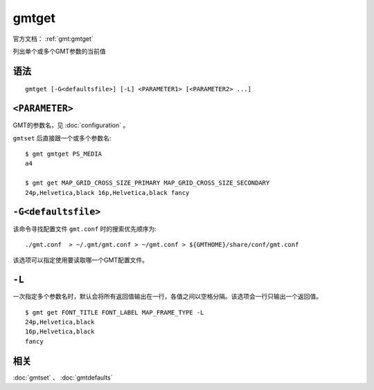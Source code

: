 .. index:: ! gmtget

gmtget
======

官方文档： :ref:`gmt:gmtget`

列出单个或多个GMT参数的当前值

语法
----

::

    gmtget [-G<defaultsfile>] [-L] <PARAMETER1> [<PARAMETER2> ...]

``<PARAMETER>``
---------------

GMT的参数名，见 :doc:`configuration` 。

``gmtset`` 后直接跟一个或多个参数名::

    $ gmt gmtget PS_MEDIA
    a4

    $ gmt get MAP_GRID_CROSS_SIZE_PRIMARY MAP_GRID_CROSS_SIZE_SECONDARY
    24p,Helvetica,black 16p,Helvetica,black fancy

``-G<defaultsfile>``
--------------------

该命令寻找配置文件 ``gmt.conf`` 时的搜索优先顺序为::

    ./gmt.conf  > ~/.gmt/gmt.conf > ~/gmt.conf > ${GMTHOME}/share/conf/gmt.conf

该选项可以指定使用要读取哪一个GMT配置文件。

``-L``
------

一次指定多个参数名时，默认会将所有返回值输出在一行，各值之间以空格分隔。该选项会一行只输出一个返回值。

::

    $ gmt get FONT_TITLE FONT_LABEL MAP_FRAME_TYPE -L
    24p,Helvetica,black
    16p,Helvetica,black
    fancy

相关
----

:doc:`gmtset` 、 :doc:`gmtdefaults`
